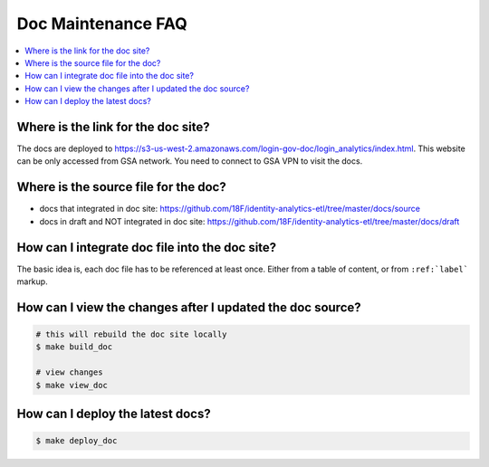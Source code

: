 .. _doc-maintenance-faq:

Doc Maintenance FAQ
==============================================================================

.. contents::
    :local:


Where is the link for the doc site?
------------------------------------------------------------------------------

The docs are deployed to https://s3-us-west-2.amazonaws.com/login-gov-doc/login_analytics/index.html. This website can be only accessed from GSA network. You need to connect to GSA VPN to visit the docs.


Where is the source file for the doc?
------------------------------------------------------------------------------

- docs that integrated in doc site: https://github.com/18F/identity-analytics-etl/tree/master/docs/source
- docs in draft and NOT integrated in doc site: https://github.com/18F/identity-analytics-etl/tree/master/docs/draft


How can I integrate doc file into the doc site?
------------------------------------------------------------------------------

The basic idea is, each doc file has to be referenced at least once. Either from a table of content, or from ``:ref:`label``` markup.


How can I view the changes after I updated the doc source?
------------------------------------------------------------------------------

.. code-block:: bash

    # this will rebuild the doc site locally
    $ make build_doc

    # view changes
    $ make view_doc


How can I deploy the latest docs?
------------------------------------------------------------------------------

.. code-block:: bash

    $ make deploy_doc
